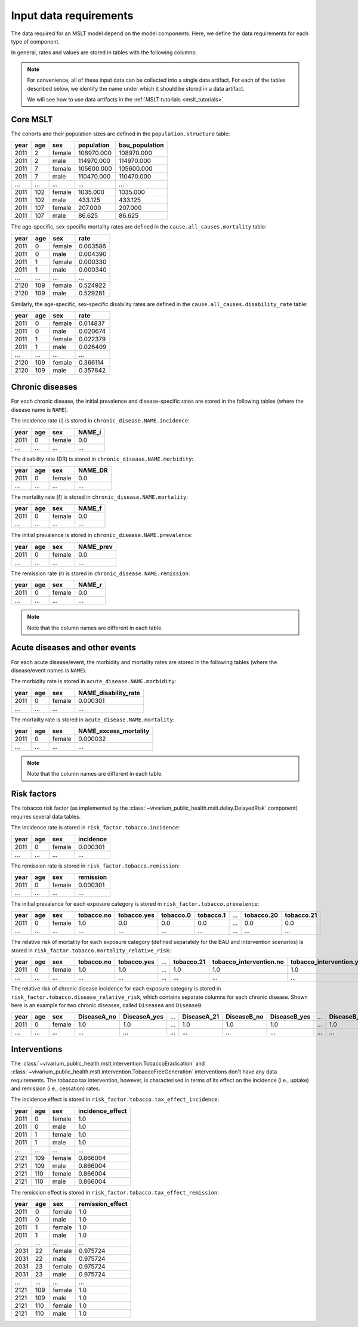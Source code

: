 Input data requirements
=======================

The data required for an MSLT model depend on the model components.
Here, we define the data requirements for each type of component.

In general, rates and values are stored in tables with the following columns:

.. note:: For convenience, all of these input data can be collected into a
   single data artifact.
   For each of the tables described below, we identify the name under which it
   should be stored in a data artifact.

   We will see how to use data artifacts in the
   :ref:`MSLT tutorials <mslt_tutorials>`.

Core MSLT
---------

The cohorts and their population sizes are defined in the
``population.structure`` table:

.. csv-table::

   **year**,**age**,**sex**,**population**,**bau_population**
   2011,2,female,108970.000,108970.000
   2011,2,male,114970.000,114970.000
   2011,7,female,105600.000,105600.000
   2011,7,male,110470.000,110470.000
   ...,...,...,...,...
   2011,102,female,1035.000,1035.000
   2011,102,male,433.125,433.125
   2011,107,female,207.000,207.000
   2011,107,male,86.625,86.625

The age-specific, sex-specific mortality rates are defined in the
``cause.all_causes.mortality`` table:

.. csv-table::

   **year**,**age**,**sex**,**rate**
   2011,0,female,0.003586
   2011,0,male,0.004390
   2011,1,female,0.000330
   2011,1,male,0.000340
   ...,...,...,...
   2120,109,female,0.524922
   2120,109,male,0.529281

Similarly, the age-specific, sex-specific disability rates are defined in the
``cause.all_causes.disability_rate`` table:

.. csv-table::

   **year**,**age**,**sex**,**rate**
   2011,0,female,0.014837
   2011,0,male,0.020674
   2011,1,female,0.022379
   2011,1,male,0.026409
   ...,...,...,...
   2120,109,female,0.366114
   2120,109,male,0.357842

Chronic diseases
----------------

For each chronic disease, the initial prevalence and disease-specific rates
are stored in the following tables (where the disease name is ``NAME``).

The incidence rate \(i\) is stored in ``chronic_disease.NAME.incidence``:

.. csv-table::

   **year**,**age**,**sex**,**NAME_i**
   2011,0,female,0.0
   ...,...,...,...

The disability rate \(DR\) is stored in ``chronic_disease.NAME.morbidity``:

.. csv-table::

   **year**,**age**,**sex**,**NAME_DR**
   2011,0,female,0.0
   ...,...,...,...

The mortality rate \(f\) is stored in ``chronic_disease.NAME.mortality``:

.. csv-table::

   **year**,**age**,**sex**,**NAME_f**
   2011,0,female,0.0
   ...,...,...,...

The initial prevalence is stored in ``chronic_disease.NAME.prevalence``:

.. csv-table::

   **year**,**age**,**sex**,**NAME_prev**
   2011,0,female,0.0
   ...,...,...,...

The remission rate \(r\) is stored in ``chronic_disease.NAME.remission``:

.. csv-table::

   **year**,**age**,**sex**,**NAME_r**
   2011,0,female,0.0
   ...,...,...,...

.. note:: Note that the column names are different in each table.

Acute diseases and other events
-------------------------------

For each acute disease/event, the morbidity and mortality rates are stored in
the following tables (where the disease/event names is ``NAME``).

The morbidity rate is stored in ``acute_disease.NAME.morbidity``:

.. csv-table::

   **year**,**age**,**sex**,**NAME_disability_rate**
   2011,0,female,0.000301
   ...,...,...,...

The mortality rate is stored in ``acute_disease.NAME.mortality``:

.. csv-table::

   **year**,**age**,**sex**,**NAME_excess_mortality**
   2011,0,female,0.000032
   ...,...,...,...

.. note:: Note that the column names are different in each table.

Risk factors
------------

The tobacco risk factor (as implemented by the
:class:`~vivarium_public_health.mslt.delay.DelayedRisk` component) requires
several data tables.

The incidence rate is stored in ``risk_factor.tobacco.incidence``:

.. csv-table::

   **year**,**age**,**sex**,**incidence**
   2011,0,female,0.000301
   ...,...,...,...

The remission rate is stored in ``risk_factor.tobacco.remission``:

.. csv-table::

   **year**,**age**,**sex**,**remission**
   2011,0,female,0.000301
   ...,...,...,...

The initial prevalence for each exposure category is stored in
``risk_factor.tobacco.prevalence``:

.. csv-table::

  **year**,**age**,**sex**,**tobacco.no**,**tobacco.yes**,**tobacco.0**,**tobacco.1**,...,**tobacco.20**,**tobacco.21**
   2011,0,female,1.0,0.0,0.0,0.0,...,0.0,0.0
   ...,...,...,...,...,...,...,...,...,...

The relative risk of mortality for each exposure category (defined separately
for the BAU and intervention scenarios) is stored in
``risk_factor.tobacco.mortality_relative_risk``:

.. csv-table::

  **year**,**age**,**sex**,**tobacco.no**,**tobacco.yes**,...,**tobacco.21**,**tobacco_intervention.no**,**tobacco_intervention.yes**,...,**tobacco_intervention.21**
   2011,0,female,1.0,1.0,...,1.0,1.0,1.0,...,1.0
   ...,...,...,...,...,...,...,...,...,...,...

The relative risk of chronic disease incidence for each exposure category is
stored in ``risk_factor.tobacco.disease_relative_risk``, which contains
separate columns for each chronic disease.
Shown here is an example for two chronic diseases, called ``DiseaseA`` and
``DiseaseB``:

.. csv-table::

   **year**,**age**,**sex**,**DiseaseA_no**,**DiseaseA_yes**,...,**DiseaseA_21**,**DiseaseB_no**,**DiseaseB_yes**,...,**DiseaseB_21**
    2011,0,female,1.0,1.0,...,1.0,1.0,1.0,...,1.0
    ...,...,...,...,...,...,...,...,...,...,...

Interventions
-------------

The :class:`~vivarium_public_health.mslt.intervention.TobaccoEradication`
and :class:`~vivarium_public_health.mslt.intervention.TobaccoFreeGeneration`
interventions don't have any data requirements.
The tobacco tax intervention, however, is characterised in terms of its effect
on the incidence (i.e., uptake) and remission (i.e., cessation) rates.

The incidence effect is stored in
``risk_factor.tobacco.tax_effect_incidence``:

.. csv-table::

   **year**,**age**,**sex**,**incidence_effect**
   2011,0,female,1.0
   2011,0,male,1.0
   2011,1,female,1.0
   2011,1,male,1.0
   ...,...,...,...
   2121,109,female,0.866004
   2121,109,male,0.866004
   2121,110,female,0.866004
   2121,110,male,0.866004

The remission effect is stored in
``risk_factor.tobacco.tax_effect_remission``:

.. csv-table::

   **year**,**age**,**sex**,**remission_effect**
   2011,0,female,1.0
   2011,0,male,1.0
   2011,1,female,1.0
   2011,1,male,1.0
   ...,...,...,...
   2031,22,female,0.975724
   2031,22,male,0.975724
   2031,23,female,0.975724
   2031,23,male,0.975724
   ...,...,...,...
   2121,109,female,1.0
   2121,109,male,1.0
   2121,110,female,1.0
   2121,110,male,1.0
